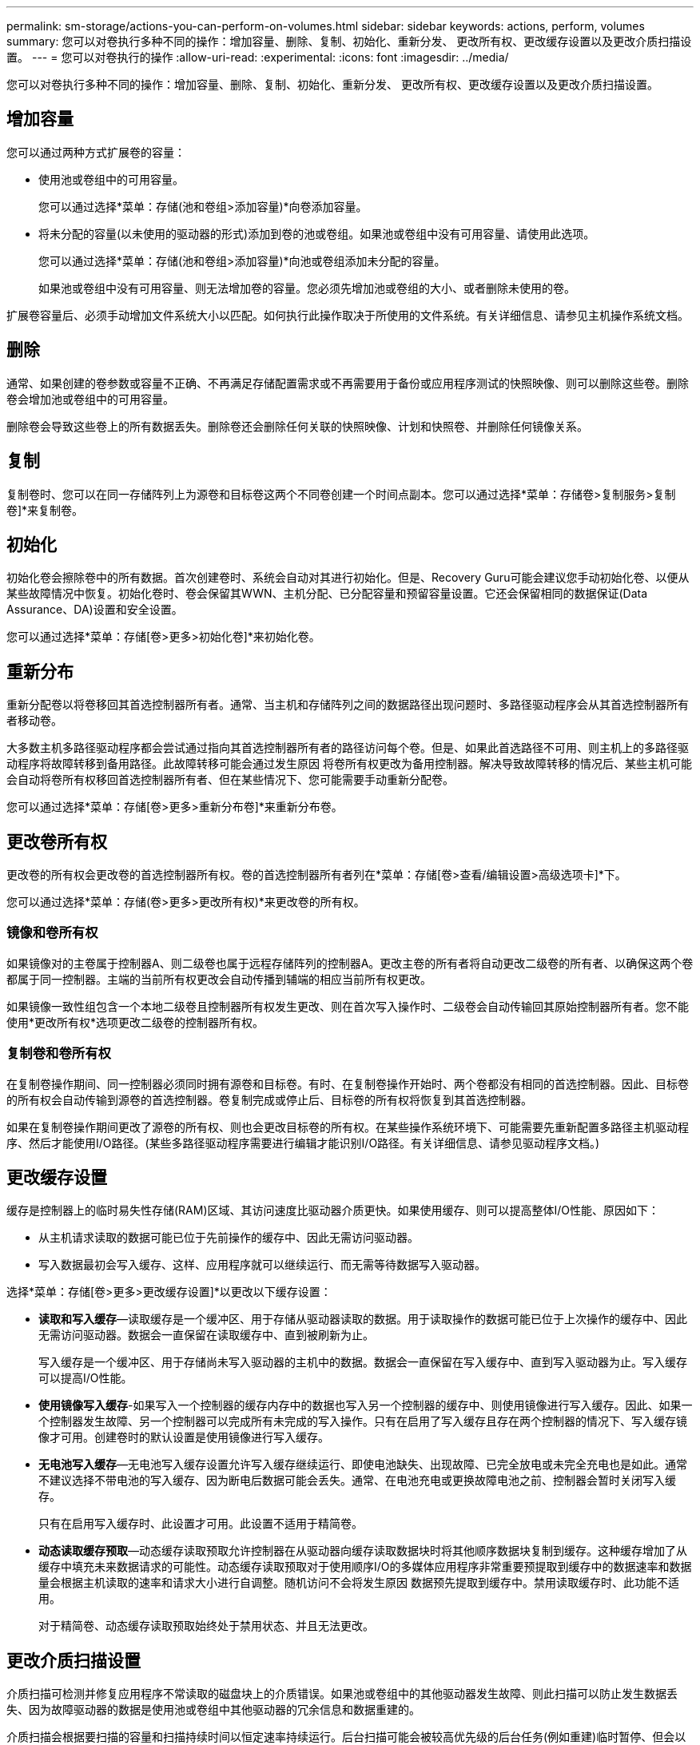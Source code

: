 ---
permalink: sm-storage/actions-you-can-perform-on-volumes.html 
sidebar: sidebar 
keywords: actions, perform, volumes 
summary: 您可以对卷执行多种不同的操作：增加容量、删除、复制、初始化、重新分发、 更改所有权、更改缓存设置以及更改介质扫描设置。 
---
= 您可以对卷执行的操作
:allow-uri-read: 
:experimental: 
:icons: font
:imagesdir: ../media/


[role="lead"]
您可以对卷执行多种不同的操作：增加容量、删除、复制、初始化、重新分发、 更改所有权、更改缓存设置以及更改介质扫描设置。



== 增加容量

您可以通过两种方式扩展卷的容量：

* 使用池或卷组中的可用容量。
+
您可以通过选择*菜单：存储(池和卷组>添加容量)*向卷添加容量。

* 将未分配的容量(以未使用的驱动器的形式)添加到卷的池或卷组。如果池或卷组中没有可用容量、请使用此选项。
+
您可以通过选择*菜单：存储(池和卷组>添加容量)*向池或卷组添加未分配的容量。

+
如果池或卷组中没有可用容量、则无法增加卷的容量。您必须先增加池或卷组的大小、或者删除未使用的卷。



扩展卷容量后、必须手动增加文件系统大小以匹配。如何执行此操作取决于所使用的文件系统。有关详细信息、请参见主机操作系统文档。



== 删除

通常、如果创建的卷参数或容量不正确、不再满足存储配置需求或不再需要用于备份或应用程序测试的快照映像、则可以删除这些卷。删除卷会增加池或卷组中的可用容量。

删除卷会导致这些卷上的所有数据丢失。删除卷还会删除任何关联的快照映像、计划和快照卷、并删除任何镜像关系。



== 复制

复制卷时、您可以在同一存储阵列上为源卷和目标卷这两个不同卷创建一个时间点副本。您可以通过选择*菜单：存储卷>复制服务>复制卷]*来复制卷。



== 初始化

初始化卷会擦除卷中的所有数据。首次创建卷时、系统会自动对其进行初始化。但是、Recovery Guru可能会建议您手动初始化卷、以便从某些故障情况中恢复。初始化卷时、卷会保留其WWN、主机分配、已分配容量和预留容量设置。它还会保留相同的数据保证(Data Assurance、DA)设置和安全设置。

您可以通过选择*菜单：存储[卷>更多>初始化卷]*来初始化卷。



== 重新分布

重新分配卷以将卷移回其首选控制器所有者。通常、当主机和存储阵列之间的数据路径出现问题时、多路径驱动程序会从其首选控制器所有者移动卷。

大多数主机多路径驱动程序都会尝试通过指向其首选控制器所有者的路径访问每个卷。但是、如果此首选路径不可用、则主机上的多路径驱动程序将故障转移到备用路径。此故障转移可能会通过发生原因 将卷所有权更改为备用控制器。解决导致故障转移的情况后、某些主机可能会自动将卷所有权移回首选控制器所有者、但在某些情况下、您可能需要手动重新分配卷。

您可以通过选择*菜单：存储[卷>更多>重新分布卷]*来重新分布卷。



== 更改卷所有权

更改卷的所有权会更改卷的首选控制器所有权。卷的首选控制器所有者列在*菜单：存储[卷>查看/编辑设置>高级选项卡]*下。

您可以通过选择*菜单：存储(卷>更多>更改所有权)*来更改卷的所有权。



=== 镜像和卷所有权

如果镜像对的主卷属于控制器A、则二级卷也属于远程存储阵列的控制器A。更改主卷的所有者将自动更改二级卷的所有者、以确保这两个卷都属于同一控制器。主端的当前所有权更改会自动传播到辅端的相应当前所有权更改。

如果镜像一致性组包含一个本地二级卷且控制器所有权发生更改、则在首次写入操作时、二级卷会自动传输回其原始控制器所有者。您不能使用*更改所有权*选项更改二级卷的控制器所有权。



=== 复制卷和卷所有权

在复制卷操作期间、同一控制器必须同时拥有源卷和目标卷。有时、在复制卷操作开始时、两个卷都没有相同的首选控制器。因此、目标卷的所有权会自动传输到源卷的首选控制器。卷复制完成或停止后、目标卷的所有权将恢复到其首选控制器。

如果在复制卷操作期间更改了源卷的所有权、则也会更改目标卷的所有权。在某些操作系统环境下、可能需要先重新配置多路径主机驱动程序、然后才能使用I/O路径。(某些多路径驱动程序需要进行编辑才能识别I/O路径。有关详细信息、请参见驱动程序文档。)



== 更改缓存设置

缓存是控制器上的临时易失性存储(RAM)区域、其访问速度比驱动器介质更快。如果使用缓存、则可以提高整体I/O性能、原因如下：

* 从主机请求读取的数据可能已位于先前操作的缓存中、因此无需访问驱动器。
* 写入数据最初会写入缓存、这样、应用程序就可以继续运行、而无需等待数据写入驱动器。


选择*菜单：存储[卷>更多>更改缓存设置]*以更改以下缓存设置：

* *读取和写入缓存*—读取缓存是一个缓冲区、用于存储从驱动器读取的数据。用于读取操作的数据可能已位于上次操作的缓存中、因此无需访问驱动器。数据会一直保留在读取缓存中、直到被刷新为止。
+
写入缓存是一个缓冲区、用于存储尚未写入驱动器的主机中的数据。数据会一直保留在写入缓存中、直到写入驱动器为止。写入缓存可以提高I/O性能。

* *使用镜像写入缓存*-如果写入一个控制器的缓存内存中的数据也写入另一个控制器的缓存中、则使用镜像进行写入缓存。因此、如果一个控制器发生故障、另一个控制器可以完成所有未完成的写入操作。只有在启用了写入缓存且存在两个控制器的情况下、写入缓存镜像才可用。创建卷时的默认设置是使用镜像进行写入缓存。
* *无电池写入缓存*—无电池写入缓存设置允许写入缓存继续运行、即使电池缺失、出现故障、已完全放电或未完全充电也是如此。通常不建议选择不带电池的写入缓存、因为断电后数据可能会丢失。通常、在电池充电或更换故障电池之前、控制器会暂时关闭写入缓存。
+
只有在启用写入缓存时、此设置才可用。此设置不适用于精简卷。

* *动态读取缓存预取*—动态缓存读取预取允许控制器在从驱动器向缓存读取数据块时将其他顺序数据块复制到缓存。这种缓存增加了从缓存中填充未来数据请求的可能性。动态缓存读取预取对于使用顺序I/O的多媒体应用程序非常重要预提取到缓存中的数据速率和数据量会根据主机读取的速率和请求大小进行自调整。随机访问不会将发生原因 数据预先提取到缓存中。禁用读取缓存时、此功能不适用。
+
对于精简卷、动态缓存读取预取始终处于禁用状态、并且无法更改。





== 更改介质扫描设置

介质扫描可检测并修复应用程序不常读取的磁盘块上的介质错误。如果池或卷组中的其他驱动器发生故障、则此扫描可以防止发生数据丢失、因为故障驱动器的数据是使用池或卷组中其他驱动器的冗余信息和数据重建的。

介质扫描会根据要扫描的容量和扫描持续时间以恒定速率持续运行。后台扫描可能会被较高优先级的后台任务(例如重建)临时暂停、但会以相同的恒定速率恢复。

您可以通过选择*菜单：存储[卷>更多>更改介质扫描设置]*来启用和设置介质扫描的持续时间。

只有在为存储阵列和卷启用了介质扫描选项时、才会扫描此卷。如果还为该卷启用了冗余检查、则会检查该卷中的冗余信息是否与数据一致、前提是该卷具有冗余。创建每个卷时、默认情况下会为其启用具有冗余检查的介质扫描。

如果在扫描期间遇到不可恢复的介质错误、则会使用冗余信息(如果有)修复数据。例如、最佳RAID 5卷、最佳RAID 6卷或只有一个驱动器发生故障的RAID 6卷均提供冗余信息。如果无法使用冗余信息修复不可恢复的错误、则数据块将添加到不可读扇区日志中。可更正和不可更正的介质错误都会报告到事件日志中。

如果冗余检查发现数据与冗余信息不一致、则会向事件日志报告此信息。
